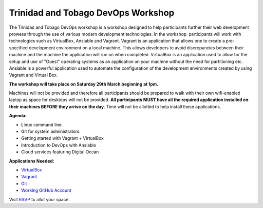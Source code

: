 ===================================
Trinidad and Tobago DevOps Workshop
===================================

The Trinidad and Tobago DevOps workshop is a workshop designed to help participants further their web development prowess
through the use of various modern development technologies. In the workshop. participants will work with technologies such 
as VirtualBox, Ansiable and Vagrant. Vagrant is an application that allows one to create a pre-specified development environment
on a local machine. This allows developers to avoid discrepancies between their machine and the machine the application will 
run on when completed. VirtualBox is an application used to allow for the setup and use of "Guest" operating systems as an application 
on your machine without the need for partitioning etc. Ansiable is a powerful application used to automate the configuration of the 
development environments created by using Vagrant and Virtual Box. 


**The workshop will take place on Saturday 29th March beginning at 1pm.** 

Machines will not be provided and therefore all participants should be prepared to walk with their own wifi-enabled laptop as 
space for desktops will not be provided. **All participants MUST have all the required application installed on their machines 
BEFORE they arrive on the day**. Time will not be allotted to help install these applications.


**Agenda:**

- Linux command line.
- Git for system administrators 
- Getting started with Vagrant + VirtualBox
- Introduction to DevOps with Ansiable
- Cloud services featuring Digital Ocean


**Applications Needed:**

- VirtualBox_
- Vagrant_
- Git_
- Working_ GitHub_ Account_

.. _Vagrant: http://docs.vagrantup.com/v2/getting-started/index.html
.. _Working: http://www.github.com/
.. _Github: http://www.github.com/
.. _Account: http://www.github.com/
.. _VirtualBox: https://www.virtualbox.org/wiki/Downloads
.. _Git: http://git-scm.com/

Visit RSVP_ to allot your space. 

.. _RSVP: https://github.com/chrisdev/ttdevops/issues/3
